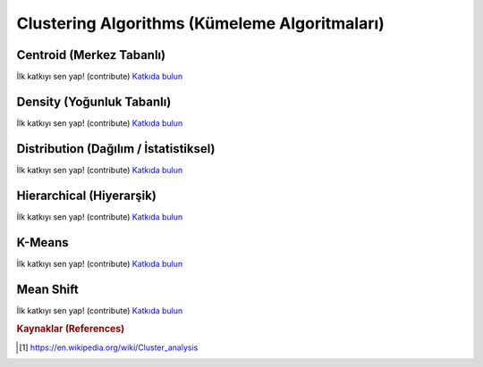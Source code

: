 .. _clustering_algos:

============================
Clustering Algorithms (Kümeleme Algoritmaları)
============================


Centroid (Merkez Tabanlı)
========

İlk katkıyı sen yap! (contribute) `Katkıda bulun <https://github.com/bfortuner/ml-cheatsheet>`__

Density (Yoğunluk Tabanlı)
=======

İlk katkıyı sen yap! (contribute) `Katkıda bulun <https://github.com/bfortuner/ml-cheatsheet>`__

Distribution (Dağılım / İstatistiksel)
============

İlk katkıyı sen yap! (contribute) `Katkıda bulun <https://github.com/bfortuner/ml-cheatsheet>`__

Hierarchical (Hiyerarşik)
============

İlk katkıyı sen yap! (contribute) `Katkıda bulun <https://github.com/bfortuner/ml-cheatsheet>`__

K-Means
========

İlk katkıyı sen yap! (contribute) `Katkıda bulun <https://github.com/bfortuner/ml-cheatsheet>`__

Mean Shift
==========

İlk katkıyı sen yap! (contribute) `Katkıda bulun <https://github.com/bfortuner/ml-cheatsheet>`__


.. rubric:: Kaynaklar (References)

.. [1] https://en.wikipedia.org/wiki/Cluster_analysis



